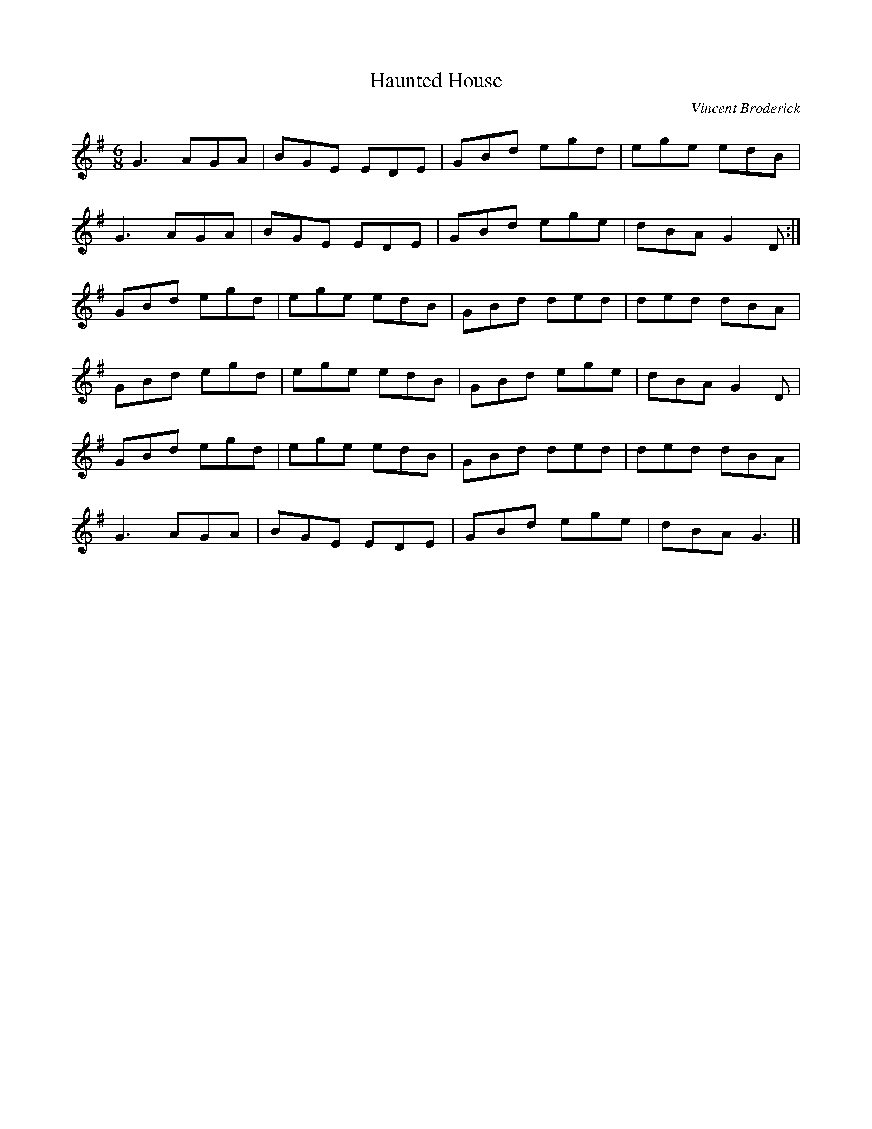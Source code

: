 X:40
T:Haunted House
C:Vincent Broderick
R:jig
M:6/8
L:1/8
K:G
G3 AGA | BGE EDE | GBd egd | ege edB |
G3 AGA | BGE EDE | GBd ege | dBA G2D :|
GBd egd | ege edB | GBd ded | ded dBA |
GBd egd | ege edB | GBd ege | dBA G2D |
GBd egd | ege edB | GBd ded | ded dBA |
G3 AGA | BGE EDE | GBd ege | dBA G3 |]
